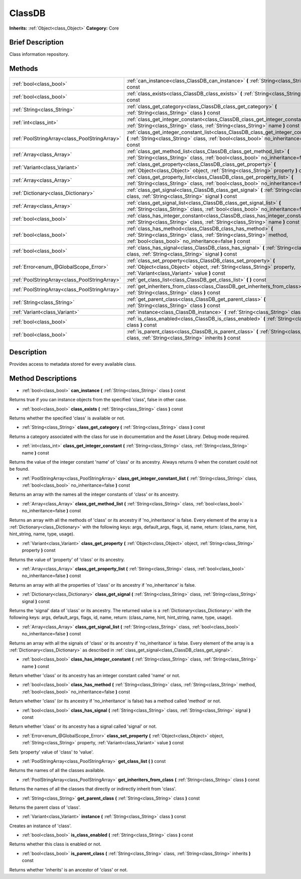 .. Generated automatically by doc/tools/makerst.py in Godot's source tree.
.. DO NOT EDIT THIS FILE, but the ClassDB.xml source instead.
.. The source is found in doc/classes or modules/<name>/doc_classes.

.. _class_ClassDB:

ClassDB
=======

**Inherits:** :ref:`Object<class_Object>`
**Category:** Core

Brief Description
-----------------

Class information repository.

Methods
-------

+------------------------------------------------+-----------------------------------------------------------------------------------------------------------------------------------------------------------------------------------------------+
| :ref:`bool<class_bool>`                        | :ref:`can_instance<class_ClassDB_can_instance>` **(** :ref:`String<class_String>` class **)** const                                                                                           |
+------------------------------------------------+-----------------------------------------------------------------------------------------------------------------------------------------------------------------------------------------------+
| :ref:`bool<class_bool>`                        | :ref:`class_exists<class_ClassDB_class_exists>` **(** :ref:`String<class_String>` class **)** const                                                                                           |
+------------------------------------------------+-----------------------------------------------------------------------------------------------------------------------------------------------------------------------------------------------+
| :ref:`String<class_String>`                    | :ref:`class_get_category<class_ClassDB_class_get_category>` **(** :ref:`String<class_String>` class **)** const                                                                               |
+------------------------------------------------+-----------------------------------------------------------------------------------------------------------------------------------------------------------------------------------------------+
| :ref:`int<class_int>`                          | :ref:`class_get_integer_constant<class_ClassDB_class_get_integer_constant>` **(** :ref:`String<class_String>` class, :ref:`String<class_String>` name **)** const                             |
+------------------------------------------------+-----------------------------------------------------------------------------------------------------------------------------------------------------------------------------------------------+
| :ref:`PoolStringArray<class_PoolStringArray>`  | :ref:`class_get_integer_constant_list<class_ClassDB_class_get_integer_constant_list>` **(** :ref:`String<class_String>` class, :ref:`bool<class_bool>` no_inheritance=false **)** const       |
+------------------------------------------------+-----------------------------------------------------------------------------------------------------------------------------------------------------------------------------------------------+
| :ref:`Array<class_Array>`                      | :ref:`class_get_method_list<class_ClassDB_class_get_method_list>` **(** :ref:`String<class_String>` class, :ref:`bool<class_bool>` no_inheritance=false **)** const                           |
+------------------------------------------------+-----------------------------------------------------------------------------------------------------------------------------------------------------------------------------------------------+
| :ref:`Variant<class_Variant>`                  | :ref:`class_get_property<class_ClassDB_class_get_property>` **(** :ref:`Object<class_Object>` object, :ref:`String<class_String>` property **)** const                                        |
+------------------------------------------------+-----------------------------------------------------------------------------------------------------------------------------------------------------------------------------------------------+
| :ref:`Array<class_Array>`                      | :ref:`class_get_property_list<class_ClassDB_class_get_property_list>` **(** :ref:`String<class_String>` class, :ref:`bool<class_bool>` no_inheritance=false **)** const                       |
+------------------------------------------------+-----------------------------------------------------------------------------------------------------------------------------------------------------------------------------------------------+
| :ref:`Dictionary<class_Dictionary>`            | :ref:`class_get_signal<class_ClassDB_class_get_signal>` **(** :ref:`String<class_String>` class, :ref:`String<class_String>` signal **)** const                                               |
+------------------------------------------------+-----------------------------------------------------------------------------------------------------------------------------------------------------------------------------------------------+
| :ref:`Array<class_Array>`                      | :ref:`class_get_signal_list<class_ClassDB_class_get_signal_list>` **(** :ref:`String<class_String>` class, :ref:`bool<class_bool>` no_inheritance=false **)** const                           |
+------------------------------------------------+-----------------------------------------------------------------------------------------------------------------------------------------------------------------------------------------------+
| :ref:`bool<class_bool>`                        | :ref:`class_has_integer_constant<class_ClassDB_class_has_integer_constant>` **(** :ref:`String<class_String>` class, :ref:`String<class_String>` name **)** const                             |
+------------------------------------------------+-----------------------------------------------------------------------------------------------------------------------------------------------------------------------------------------------+
| :ref:`bool<class_bool>`                        | :ref:`class_has_method<class_ClassDB_class_has_method>` **(** :ref:`String<class_String>` class, :ref:`String<class_String>` method, :ref:`bool<class_bool>` no_inheritance=false **)** const |
+------------------------------------------------+-----------------------------------------------------------------------------------------------------------------------------------------------------------------------------------------------+
| :ref:`bool<class_bool>`                        | :ref:`class_has_signal<class_ClassDB_class_has_signal>` **(** :ref:`String<class_String>` class, :ref:`String<class_String>` signal **)** const                                               |
+------------------------------------------------+-----------------------------------------------------------------------------------------------------------------------------------------------------------------------------------------------+
| :ref:`Error<enum_@GlobalScope_Error>`          | :ref:`class_set_property<class_ClassDB_class_set_property>` **(** :ref:`Object<class_Object>` object, :ref:`String<class_String>` property, :ref:`Variant<class_Variant>` value **)** const   |
+------------------------------------------------+-----------------------------------------------------------------------------------------------------------------------------------------------------------------------------------------------+
| :ref:`PoolStringArray<class_PoolStringArray>`  | :ref:`get_class_list<class_ClassDB_get_class_list>` **(** **)** const                                                                                                                         |
+------------------------------------------------+-----------------------------------------------------------------------------------------------------------------------------------------------------------------------------------------------+
| :ref:`PoolStringArray<class_PoolStringArray>`  | :ref:`get_inheriters_from_class<class_ClassDB_get_inheriters_from_class>` **(** :ref:`String<class_String>` class **)** const                                                                 |
+------------------------------------------------+-----------------------------------------------------------------------------------------------------------------------------------------------------------------------------------------------+
| :ref:`String<class_String>`                    | :ref:`get_parent_class<class_ClassDB_get_parent_class>` **(** :ref:`String<class_String>` class **)** const                                                                                   |
+------------------------------------------------+-----------------------------------------------------------------------------------------------------------------------------------------------------------------------------------------------+
| :ref:`Variant<class_Variant>`                  | :ref:`instance<class_ClassDB_instance>` **(** :ref:`String<class_String>` class **)** const                                                                                                   |
+------------------------------------------------+-----------------------------------------------------------------------------------------------------------------------------------------------------------------------------------------------+
| :ref:`bool<class_bool>`                        | :ref:`is_class_enabled<class_ClassDB_is_class_enabled>` **(** :ref:`String<class_String>` class **)** const                                                                                   |
+------------------------------------------------+-----------------------------------------------------------------------------------------------------------------------------------------------------------------------------------------------+
| :ref:`bool<class_bool>`                        | :ref:`is_parent_class<class_ClassDB_is_parent_class>` **(** :ref:`String<class_String>` class, :ref:`String<class_String>` inherits **)** const                                               |
+------------------------------------------------+-----------------------------------------------------------------------------------------------------------------------------------------------------------------------------------------------+

Description
-----------

Provides access to metadata stored for every available class.

Method Descriptions
-------------------

.. _class_ClassDB_can_instance:

- :ref:`bool<class_bool>` **can_instance** **(** :ref:`String<class_String>` class **)** const

Returns true if you can instance objects from the specified 'class', false in other case.

.. _class_ClassDB_class_exists:

- :ref:`bool<class_bool>` **class_exists** **(** :ref:`String<class_String>` class **)** const

Returns whether the specified 'class' is available or not.

.. _class_ClassDB_class_get_category:

- :ref:`String<class_String>` **class_get_category** **(** :ref:`String<class_String>` class **)** const

Returns a category associated with the class for use in documentation and the Asset Library. Debug mode required.

.. _class_ClassDB_class_get_integer_constant:

- :ref:`int<class_int>` **class_get_integer_constant** **(** :ref:`String<class_String>` class, :ref:`String<class_String>` name **)** const

Returns the value of the integer constant 'name' of 'class' or its ancestry. Always returns 0 when the constant could not be found.

.. _class_ClassDB_class_get_integer_constant_list:

- :ref:`PoolStringArray<class_PoolStringArray>` **class_get_integer_constant_list** **(** :ref:`String<class_String>` class, :ref:`bool<class_bool>` no_inheritance=false **)** const

Returns an array with the names all the integer constants of 'class' or its ancestry.

.. _class_ClassDB_class_get_method_list:

- :ref:`Array<class_Array>` **class_get_method_list** **(** :ref:`String<class_String>` class, :ref:`bool<class_bool>` no_inheritance=false **)** const

Returns an array with all the methods of 'class' or its ancestry if 'no_inheritance' is false. Every element of the array is a :ref:`Dictionary<class_Dictionary>` with the following keys: args, default_args, flags, id, name, return: (class_name, hint, hint_string, name, type, usage).

.. _class_ClassDB_class_get_property:

- :ref:`Variant<class_Variant>` **class_get_property** **(** :ref:`Object<class_Object>` object, :ref:`String<class_String>` property **)** const

Returns the value of 'property' of 'class' or its ancestry.

.. _class_ClassDB_class_get_property_list:

- :ref:`Array<class_Array>` **class_get_property_list** **(** :ref:`String<class_String>` class, :ref:`bool<class_bool>` no_inheritance=false **)** const

Returns an array with all the properties of 'class' or its ancestry if 'no_inheritance' is false.

.. _class_ClassDB_class_get_signal:

- :ref:`Dictionary<class_Dictionary>` **class_get_signal** **(** :ref:`String<class_String>` class, :ref:`String<class_String>` signal **)** const

Returns the 'signal' data of 'class' or its ancestry. The returned value is a :ref:`Dictionary<class_Dictionary>` with the following keys: args, default_args, flags, id, name, return: (class_name, hint, hint_string, name, type, usage).

.. _class_ClassDB_class_get_signal_list:

- :ref:`Array<class_Array>` **class_get_signal_list** **(** :ref:`String<class_String>` class, :ref:`bool<class_bool>` no_inheritance=false **)** const

Returns an array with all the signals of 'class' or its ancestry if 'no_inheritance' is false. Every element of the array is a :ref:`Dictionary<class_Dictionary>` as described in :ref:`class_get_signal<class_ClassDB_class_get_signal>`.

.. _class_ClassDB_class_has_integer_constant:

- :ref:`bool<class_bool>` **class_has_integer_constant** **(** :ref:`String<class_String>` class, :ref:`String<class_String>` name **)** const

Return whether 'class' or its ancestry has an integer constant called 'name' or not.

.. _class_ClassDB_class_has_method:

- :ref:`bool<class_bool>` **class_has_method** **(** :ref:`String<class_String>` class, :ref:`String<class_String>` method, :ref:`bool<class_bool>` no_inheritance=false **)** const

Return whether 'class' (or its ancestry if 'no_inheritance' is false) has a method called 'method' or not.

.. _class_ClassDB_class_has_signal:

- :ref:`bool<class_bool>` **class_has_signal** **(** :ref:`String<class_String>` class, :ref:`String<class_String>` signal **)** const

Return whether 'class' or its ancestry has a signal called 'signal' or not.

.. _class_ClassDB_class_set_property:

- :ref:`Error<enum_@GlobalScope_Error>` **class_set_property** **(** :ref:`Object<class_Object>` object, :ref:`String<class_String>` property, :ref:`Variant<class_Variant>` value **)** const

Sets 'property' value of 'class' to 'value'.

.. _class_ClassDB_get_class_list:

- :ref:`PoolStringArray<class_PoolStringArray>` **get_class_list** **(** **)** const

Returns the names of all the classes available.

.. _class_ClassDB_get_inheriters_from_class:

- :ref:`PoolStringArray<class_PoolStringArray>` **get_inheriters_from_class** **(** :ref:`String<class_String>` class **)** const

Returns the names of all the classes that directly or indirectly inherit from 'class'.

.. _class_ClassDB_get_parent_class:

- :ref:`String<class_String>` **get_parent_class** **(** :ref:`String<class_String>` class **)** const

Returns the parent class of 'class'.

.. _class_ClassDB_instance:

- :ref:`Variant<class_Variant>` **instance** **(** :ref:`String<class_String>` class **)** const

Creates an instance of 'class'.

.. _class_ClassDB_is_class_enabled:

- :ref:`bool<class_bool>` **is_class_enabled** **(** :ref:`String<class_String>` class **)** const

Returns whether this class is enabled or not.

.. _class_ClassDB_is_parent_class:

- :ref:`bool<class_bool>` **is_parent_class** **(** :ref:`String<class_String>` class, :ref:`String<class_String>` inherits **)** const

Returns whether 'inherits' is an ancestor of 'class' or not.


